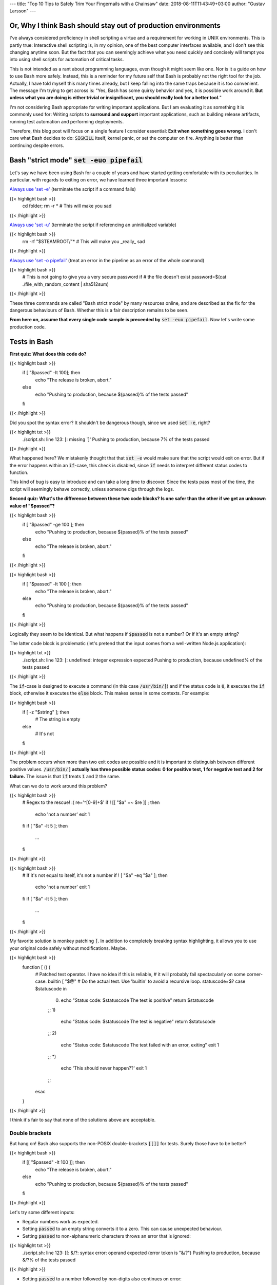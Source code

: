 ---
title: "Top 10 Tips to Safely Trim Your Fingernails with a Chainsaw"
date: 2018-08-11T11:43:49+03:00
author: "Gustav Larsson"
---


Or, Why I think Bash should stay out of production environments
===============================================================


I've always considered proficiency in shell scripting a virtue and a requirement for working in UNIX environments. This is partly true: Interactive shell scripting is, in my opinion, one of the best computer interfaces available, and I don't see this changing anytime soon. But the fact that you can seemingly achieve what you need quickly and concisely will 
tempt you into using shell scripts for automation of critical tasks. 

This is not intended as a rant about programming languages, even though it might seem like one. Nor is it a guide on how to use Bash more safely. 
Instead, this is a reminder for my future self that Bash is probably not the right tool for the job. Actually, I have told myself this many times already, but I keep falling into the same traps because it is too convenient. 
The message I'm trying to get across is: 
"Yes, Bash has some quirky behavior and yes, it is possible work around it. 
**But unless what you are doing is either trivial or insignificant, you should really look for a better tool.**"


I'm not considering Bash appropriate for writing important applications. But I am evaluating it as something it is commonly used for: Writing scripts to **surround and support** important applications, such as building release artifacts, running test automation and performing deployments. 


Therefore, this blog post will focus on a single feature I consider essential: **Exit when something goes wrong**. I don't care what Bash decides to do: :code:`SIGKILL` itself, kernel panic, or set the computer on fire. Anything is better than continuing despite errors. 


Bash "strict mode" :code:`set -euo pipefail`
============================================


Let's say we have been using Bash for a couple of years and have started getting comfortable with its peculiarities. In particular, with regards to exiting on error, we have learned three important lessons: 

`Always use 'set -e' <http://mywiki.wooledge.org/BashPitfalls#cd_.2Ffoo.3B_bar>`_ (terminate the script if a command fails)

{{< highlight bash >}}
	cd folder; rm -r * # This will make you sad
{{< /highlight >}}

`Always use 'set -u' <https://github.com/valvesoftware/steam-for-linux/issues/3671>`_ (terminate the script if referencing an uninitialized variable)

{{< highlight bash >}}
	rm -rf "$STEAMROOT/"* # This will make you _really_ sad
{{< /highlight >}}

`Always use 'set -o pipefail' <http://www.gnu.org/software/bash/manual/html_node/The-Set-Builtin.html#The-Set-Builtin>`_ (treat an error in the pipeline as an error of the whole command)

{{< highlight bash >}}
	# This is not going to give you a very secure password if
	# the file doesn't exist
	password=$(cat ./file_with_random_content | sha512sum) 
{{< /highlight >}}



These three commands are called "Bash strict mode" by many resources online, and are described as the fix for the dangerous behaviours of Bash. 
Whether this is a fair description remains to be seen. 

**From here on, assume that every single code sample is preceeded by** :code:`set -euo pipefail`.  Now let's write some production code. 


Tests in Bash
=============


**First quiz: What does this code do?**

{{< highlight bash >}}
	if [ "$passed" -lt 100]; then
	  echo "The release is broken, abort."
	else
	  echo "Pushing to production, because ${passed}% of the tests passed"
	fi
{{< /highlight >}}


Did you spot the syntax error?
It shouldn't be dangerous though, since we used :code:`set -e`, right? 


	
{{< highlight txt >}}
	./script.sh: line 123: [: missing `]'
	Pushing to production, because 7% of the tests passed
{{< /highlight >}}

What happened here? We mistakenly thought that that :code:`set -e` would make sure that the script would exit on error. 
But if the error happens within an :code:`if`-case, this check is disabled, since :code:`if` needs to interpret different status codes to function.

This kind of bug is easy to introduce and can take a long time to discover. Since the tests pass most of the time, the script will seemingly behave correctly, unless someone digs through the logs. 

**Second quiz: What's the difference between these two code blocks? Is one safer than the other if we get an unknown value of "$passed"?**


{{< highlight bash >}}
	if [ "$passed" -ge 100 ]; then
	  echo "Pushing to production, because ${passed}% of the tests passed"
	else
	  echo "The release is broken, abort."
	fi
{{< /highlight >}}


{{< highlight bash >}}
	if [ "$passed" -lt 100 ]; then
	  echo "The release is broken, abort."
	else
	  echo "Pushing to production, because ${passed}% of the tests passed"
	fi
{{< /highlight >}}

Logically they seem to be identical. But what happens if :code:`$passed` is not a number? Or if it's an empty string?

The latter code block is problematic (let's pretend that the input comes from a well-written Node.js application): 

{{< highlight txt >}}
	./script.sh: line 123: [: undefined: integer expression expected
	Pushing to production, because undefined% of the tests passed
{{< /highlight >}}



The :code:`if`-case is designed to execute a command (in this case :code:`/usr/bin/[`) and if the status code is :code:`0`, it executes the :code:`if` block, otherwise it executes the :code:`else` block. This makes sense in some contexts. For example: 

{{< highlight bash >}}
    if [ -z "$string" ]; then
      # The string is empty
    else
      # It's not
    fi
{{< /highlight >}}

The problem occurs when more than two exit codes are possible and it is important to distinguish between different positive values. :code:`/usr/bin/[` **actually has three possible status codes: 0 for positive test, 1 for negative test and 2 for failure.** The issue is that :code:`if` treats :code:`1` and :code:`2` the same. 


What can we do to work around this problem?

{{< highlight bash >}}
	# Regex to the rescue! :(
	re='^[0-9]+$' 
	if ! [[ "$a" =~ $re ]] ; then
	   echo 'not a number'
	   exit 1
	fi
	if [ "$a" -lt 5 ]; then
		...
	fi
{{< /highlight >}}


{{< highlight bash >}}
    # If it's not equal to itself, it's not a number
    if ! [ "$a" -eq "$a" ]; then
      echo 'not a number'
      exit 1
    fi
    if [ "$a" -lt 5 ]; then
      ...
    fi
{{< /highlight >}}

My favorite solution is monkey patching :code:`[`. In addition to completely breaking syntax highlighting, it allows you to use your original code safely without modifications. Maybe. 

{{< highlight bash >}}
  function [ () {
    # Patched test operator. I have no idea if this is reliable, 
    # it will probably fail spectacularly on some corner-case.
    builtin [ "$@" # Do the actual test. Use 'builtin' to avoid a recursive loop.
    statuscode=$?
    case $statuscode in
      0)
        echo "Status code: $statuscode The test is positive"
        return $statuscode
      ;;
      1)
        echo "Status code: $statuscode The test is negative"
        return $statuscode
      ;;
      2)
        echo "Status code: $statuscode The test failed with an error, exiting"
        exit 1
      ;;
      *)
        echo 'This should never happen??'
        exit 1
      ;;
    esac
  }
{{< /highlight >}}

I think it's fair to say that none of the solutions above are acceptable. 

.. Is that acceptable?


Double brackets
---------------

But hang on! Bash also supports the non-POSIX double-brackets :code:`[[]]` for tests. Surely those have to be better?

{{< highlight bash >}}
	if [[ "$passed" -lt 100 ]]; then
	  echo "The release is broken, abort."
	else
	  echo "Pushing to production, because ${passed}% of the tests passed"
	fi
{{< /highlight >}}

Let's try some different inputs: 

- Regular numbers work as expected.

- Setting :code:`passed` to an empty string converts it to a zero. This can cause unexpected behaviour. 

- Setting :code:`passed` to non-alphanumeric characters throws an error that is ignored:

{{< highlight txt >}}
	./script.sh: line 123: [[: &/?: syntax error: operand expected (error token is "&/?")
	Pushing to production, because &/?% of the tests passed
{{< /highlight >}}

- Setting :code:`passed` to a number followed by non-digits also continues on error: 

{{< highlight txt >}}
	./script.sh: line 123: [[: 5p: value too great for base (error token is "5p")
	Pushing to production, because 5p% of the tests passed
{{< /highlight >}}


- Setting :code:`passed` to an alphabetic string: 

{{< highlight txt >}}
	./script.sh: line 123: foobar: unbound variable
{{< /highlight >}}

Finally, the script actually stopped when encountering an error! But look at **why** it stopped: The variable foobar is undefined. It turns out that when :code:`[[` does a numerical comparison, it evaluates strings as variable names. 
Somewhat weird, but I guess it allows you to write :code:`[[ "var" -lt 5 ]]` instead of :code:`[[ "$var" -lt 5 ]]`, **which is extremely useful if you hate dollar signs and love programming languages that try to guess what you mean.**


But having a language interpret the value of a variable as code should make every programmer feel uneasy. Let's see how far we can push this. 

{{< highlight bash >}}
	passed='oh'
	oh='god'
	god='please'
	please='no'
	no='why'
	why='is'
	is='this'
	this='a'
	a='feature'
	feature='seriously'
	[[ "$passed" -lt 100 ]]
{{< /highlight >}}

{{< highlight txt >}}
	./script.sh: line 123: seriously: unbound variable
{{< /highlight >}}


Let's create a loop: 

{{< highlight bash >}}
	passed='passed'
	[[ "$passed" -lt 100 ]]
{{< /highlight >}}

{{< highlight txt >}}
	./script.sh: line 123: [[: passed: expression recursion level exceeded (error token is "passed")
{{< /highlight >}}

How about a banking application, just for fun: 

{{< highlight bash >}}
	set -euo pipefail

	bank_account_balance=100
	withdraw="$1"
	echo "current balance: $bank_account_balance"

	if [[ "$withdraw" -lt "$bank_account_balance" ]] && [[ "$withdraw" -gt 0 ]]; then
	  echo allowed
	  ((bank_account_balance -= withdraw)) || true
	else
	  echo not allowed
	fi
	echo "new balance: $bank_account_balance"
{{< /highlight >}}

{{< highlight txt >}}
	./bank.sh '((bank_account_balance=99999))'
	current balance: 100
	not allowed
	new balance: 99999
{{< /highlight >}}

Oops...

Regardless of which test operator you use, **I guess the lesson is that you always have to validate your input... before you validate your input?** 


Command Substitution
====================

To use output from commands in other commands, we use command substitution :code:`$()`. 

**Third quiz:** Let's say we want to encrypt some secret using a random password. Which one of these is safer if :code:`generate_password` fails for any reason?

{{< highlight bash >}}
    pw="$(generate_password)"
    echo "secret" | encrypt --passphrase "$pw" \
      | mail -s 'Encrypted Secret' me@example.com
{{< /highlight >}}

{{< highlight bash >}}
    echo "secret" | encrypt --passphrase "$(generate_password)" \
      | mail -s 'Encrypted Secret' me@example.com
{{< /highlight >}}

In the latter example, regardless of the return code of the subshell, the parent shell will continue using whatever was printed to stdout (probably not a great password). The first block is safe, since an assignment (without a main command), will return with `"the exit status of the last command substitution performed" <http://pubs.opengroup.org/onlinepubs/009695399/utilities/xcu_chap02.html#tag_02_09_01>`_. This will be caught by :code:`set -e`, and the script will exit. 



Local variables
===============

It is arguably considered best practice to use functions and local variables to restrict scope. In our example, we wouldn't want :code:`$pw` to be available to the whole script, since it might accidentally be misused or overwritten. 
So we take the safe code from the previous example, put it in a function and make the variable local. 

.. However, it's not without its dangers. We just learned to 


{{< highlight bash >}}
    f () {
      local pw="$(generate_password)"
      echo "secret" | encrypt --passphrase "$pw" \
        | mail -s 'Encrypted Secret' me@example.com
    }
{{< /highlight >}}

What could possibly be wrong with this?

Reading :code:`man bash` reveals the answer: 

{{< highlight txt >}}
	local [option] [name[=value] ... | - ]
				  ...

				  The return status is 0 unless local is used outside a function, an invalid name 
				  is supplied, or name  is  a  readonly variable.
{{< /highlight >}}

Even if :code:`generate_password` fails, Bash will keep going with a bad password. 
So the only safe way to use local variables with command substitution is to define and assign variables on different lines: 

{{< highlight bash >}}
    # This is actually safe
    f () {
      local pw
      pw="$(generate_password)"
      echo "secret" | encrypt --passphrase "$pw" \
        | mail -s 'Encrypted Secret' me@example.com
    }
{{< /highlight >}}


Pipes
=====

But hang on, passing an encryption key as a commandline argument is bad practice. Anyone on the same system could run :code:`ps` and read it. It would be better to pass it as :code:`STDIN`. 

{{< highlight bash >}}
    generate_password | encrypt /tmp/secret \
        | mail -s 'Encrypted Secret' me@example.com
{{< /highlight >}}
   
And since we are using :code:`set -euo pipefail`, the script should exit if :code:`generate_password` fails, right? 
When :code:`pipefail` is set, the return status of the pipeline will be set to the exit code of the last command with a non-zero status. This will be caught by :code:`set -e`, and the script will exit.  `But not until all commands in the pipeline have completed: <https://tiswww.case.edu/php/chet/bash/bashref.html#Compound-Commands>`_

{{< highlight txt >}}
    "The shell waits for all commands in the pipeline to terminate before returning a value."
{{< /highlight >}}

So the script will stop processing after the line, but will happily send the data encrypted with a bad password first. 
The solution, again, is to first create the message and assign it to a variable, which would allow the script to exit on error. 

{{< highlight bash >}}
    # This is actually safe
    msg="$(generate_password | encrypt /tmp/secret)"
    echo "$msg" | mail -s 'Encrypted Secret' me@example.com
{{< /highlight >}}
   

Unless it's ok to pass bad data through the entire pipe, you have to be very careful. 


The truth about set -e
======================

Before we can go any further, we have to really understand what :code:`set -e` does, and more importantly, doesn't do. 

From :code:`man set` and the `POSIX specification <http://pubs.opengroup.org/onlinepubs/9699919799/utilities/V3_chap02.html#tag_18_25>`_: 

{{< highlight txt >}}
    When this option is on, when any command fails (for any of the reasons
    listed  in Section 2.8.1, Consequences of Shell Errors or by returning
    an exit status greater than zero), the shell  immediately  shall  exit
    with the following exceptions:

      1. The  failure of any individual command in a multi-command pipeline
         shall not cause the shell to exit. Only the failure of  the  pipe-
         line itself shall be considered.

      2. The  −e  setting shall be ignored when executing the compound list
         following the while, until, if, or elif reserved word, a  pipeline
         beginning  with  the !  reserved word, or any command of an AND-OR
         list other than the last.

      3. If the exit status of a compound command  other  than  a  subshell
         command  was  the  result of a failure while −e was being ignored,
         then −e shall not apply to this command.

      This requirement applies to the shell environment  and  each  subshell
      environment separately.
{{< /highlight >}}

Ok, let's try to understand this bit by bit. 


{{< highlight txt >}}
    When this option is on, when any command fails (for any of the reasons
    listed  in Section 2.8.1, Consequences of Shell Errors or by returning
    an exit status greater than zero), the shell  immediately  shall  exit
    with the following exceptions:
{{< /highlight >}}

Translation: "Exit on error, except...". 

{{< highlight txt >}}
      1. The  failure of any individual command in a multi-command pipeline
         shall not cause the shell to exit. Only the failure of  the  pipe-
         line itself shall be considered.
{{< /highlight >}}

"By default, we only care about the exit code of the last command in the pipe", so :code:`false | false | false | true` would not be considered an error, since the last command succeeded. This behaviour is made more sane by :code:`set -o pipefail`. 

{{< highlight txt >}}
      2. The  −e  setting shall be ignored when executing the compound list
         following the while, until, if, or elif reserved word
{{< /highlight >}}
		 
Ok, makes sense: the :code:`if`-case expects either success or error, so :code:`set -e` has to be ignored for it to work. 

{{< highlight txt >}}
		 a pipeline beginning with the ! reserved word
{{< /highlight >}}
		 
Hmm, I guess that if we have the NOT operator before a failing command, the line should be considered successful. Then logic would dictate: 

{{< highlight bash >}}
		 true     # don't exit?
		 ! false  # don't exit?
		 false    # exit?
		 ! true   # exit?
{{< /highlight >}}


Nope. Read the text again: If there is a :code:`!` on the line, :code:`set -e` **is disabled**, which yields: 

{{< highlight bash >}}
		 true     # status code 0: don't exit
		 ! false  # status code 0: don't exit
		 false    # status code 1: exit
		 ! true   # status code 1: don't exit!
{{< /highlight >}}




And saving the best for last: 

{{< highlight txt >}}
		 or any command of an AND-OR list other than the last.
{{< /highlight >}}

This is where things start to get really weird. 

Let's say that we start with a piece of code that works: 


{{< highlight bash >}}
    scp remoteserver:/releases/latest .
    echo 'Deploying release'
{{< /highlight >}}

If the network goes down while transferring, we won't try to deploy half a release, because of :code:`set -e`. 
Sometime later, you realize that you need more detailed logging: 

{{< highlight bash >}}
    scp remoteserver:/releases/latest . && echo 'Successfully pulled release'
    echo 'Deploying release'
{{< /highlight >}}

But the seemingly harmless addition completely breaks the protection, because :code:`scp` suddenly became a "command of an AND-OR list other than the last". 

{{< highlight txt >}}
	Timeout, server 1.2.3.4 not responding.
	lost connection
	Deploying release
{{< /highlight >}}

Furthermore, if we learned anything from the NOT-operator it would be that we have to read the specification carefully: What is the meaning of "last" is this context? Could it mean the last command executed, as in "Run commands according to the rules of the conditionals and if the last executed command failed, terminate the process."?

Of course not, that would be way to easy. It *clearly* means the last command **as written on the line**. Which gives us another subtle behavior: 

{{< highlight bash >}}

	{ echo 'false 1'; false; } && { echo 'true 1'; true; } || { echo 'false 2'; false; } 
	echo "Survived"

{{< /highlight >}}
{{< highlight txt >}}

	false 1
	false 2

{{< /highlight >}}

{{< highlight bash >}}

	{ echo 'false 1'; false; } || { echo 'false 2'; false; } && { echo 'true 1'; true; }
	echo "Survived"

{{< /highlight >}}

{{< highlight txt >}}

	false 1
	false 2
	Survived

{{< /highlight >}}

The exact same commands are executed, but the behavior of :code:`set -e` is different.  

Ok, this is clearly complex enough that we can't allow just anyone to mess with the production code. Let's collect all critical code into a function, and forbid anyone with less than 30 years of experience with Bash to modify it. Then all you need to do is call the function and nothing can go wrong, right?


{{< highlight bash >}}

	supercritical() {
	  # DO NOT MODIFY THIS FUNCTION
	  set -euo pipefail
	  scp remoteserver:/releases/latest .
	  echo 'Deploying release'
	}

	supercritical && echo "The critical function executed without errors!"

{{< /highlight >}}

If you've read this far, you probably know what to expect: 

{{< highlight txt >}}
	Timeout, server 1.2.3.4 not responding.
	lost connection
	Deploying release
	The critical function executed without errors!
{{< /highlight >}}


That's right, **by using conditionals AROUND the function, you change the behavior WITHIN the function!**

I honestly don't know if this is according to rule 2 or 3 above, but I don't care anymore. I just know enough to walk away and never look back. 



Exiting Bash
============

I feel like I've been in an abusive relationship for the last 10 years. Most of the time, everything was fine, but if I'd fail to follow some subtle, seemingly arbitrary rule, I'd get slapped in my metaphorical face. 
But I though it was my own fault, for not knowing enough. So I kept going, learning more and more obscure rules because I thought it was worth it. I just needed to get better and all problems would go away. 

But no more. 

**The point of this post is not to teach you how to use Bash more safely, but to tell you that you that you shouldn't have to.**

Let's suppose that you still would like to anyway. You are willing to spend the time necessary to learn all of the subtle behavior and accept the mental overhead needed to write code while going through all the rules in your head. 
Unless you live in a vacuum, this is not enough.
If you work in a team, you cannot assume that everyone will be as dedicated as you, which means that eventually someone will add a seemingly innocent AND-statement which could make your production script unreliable. 

This is especially insidious because it relates to error handling. Most of the time, everything seems to be working fine. The problem with the last script might not have revealed itself, because :code:`scp` has never failed so far, but eventually there will be a network glitch. 
Bash allows you to quickly write scripts that *seem* to work, while still having huge logic flaws.  


I'm aware that these issues are not by design, but due to technical limitations and backwards compatibility. As an end-user of this tool however, it doesn't make any difference. I simply want to use tools I can trust. 

If you are in a bad relationship with someone, it's not your responsibility to tip-toe around them. It is your responsibility to get out. 
